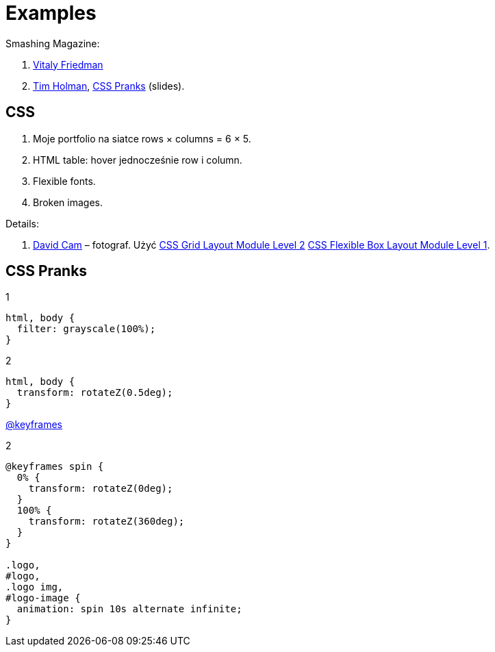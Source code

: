 # Examples
:source-highlighter: pygments
:pygments-style: manni
:icons: font
:figure-caption!:

Smashing Magazine:

1. https://www.smashingmagazine.com/author/vitaly-friedman[Vitaly Friedman]
1. http://tholman.com[Tim Holman],
  http://slides.com/tholman/css-pranks[CSS Pranks] (slides).


## CSS

1. Moje portfolio na siatce rows × columns = 6 × 5.
1. HTML table: hover jednocześnie row i column.
1. Flexible fonts.
1. Broken images.

Details:

1. https://www.wix.com/website-template/view/html/1264/?siteId=4cc25780-53f1-4094-8612-14e29d393474&metaSiteId=94f3e1f0-4ce3-429c-8aff-0907cf7a9e76&originUrl=https%3A%2F%2Fpl.wix.com%2Fwebsite%2Ftemplates%2Fhtml%2Fportfolio-cv[David Cam] – fotograf.
  Użyć https://www.w3.org/TR/css-grid-2/[CSS Grid Layout Module Level 2]
  https://www.w3.org/TR/css-flexbox-1[CSS Flexible Box Layout Module Level 1].

## CSS Pranks

[source,css]
.1
----
html, body {
  filter: grayscale(100%);
}
----

[source,css]
.2
----
html, body {
  transform: rotateZ(0.5deg);
}
----

https://developer.mozilla.org/en-US/docs/Web/CSS/%40keyframes[@keyframes]
[source,css]
.2
----
@keyframes spin {
  0% {
    transform: rotateZ(0deg);
  }
  100% {
    transform: rotateZ(360deg);
  }
}

.logo,
#logo,
.logo img,
#logo-image {
  animation: spin 10s alternate infinite;
}
----

